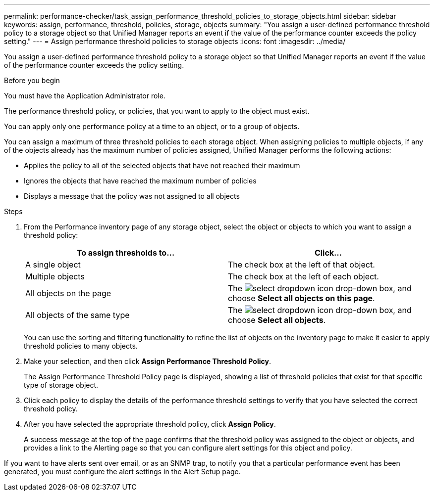 ---
permalink: performance-checker/task_assign_performance_threshold_policies_to_storage_objects.html
sidebar: sidebar
keywords: assign, performance, threshold, policies, storage, objects
summary: "You assign a user-defined performance threshold policy to a storage object so that Unified Manager reports an event if the value of the performance counter exceeds the policy setting."
---
= Assign performance threshold policies to storage objects
:icons: font
:imagesdir: ../media/

[.lead]
You assign a user-defined performance threshold policy to a storage object so that Unified Manager reports an event if the value of the performance counter exceeds the policy setting.

.Before you begin

You must have the Application Administrator role.

The performance threshold policy, or policies, that you want to apply to the object must exist.

You can apply only one performance policy at a time to an object, or to a group of objects.

You can assign a maximum of three threshold policies to each storage object. When assigning policies to multiple objects, if any of the objects already has the maximum number of policies assigned, Unified Manager performs the following actions:

* Applies the policy to all of the selected objects that have not reached their maximum
* Ignores the objects that have reached the maximum number of policies
* Displays a message that the policy was not assigned to all objects

.Steps
. From the Performance inventory page of any storage object, select the object or objects to which you want to assign a threshold policy:
+
[options="header"]
|===
| To assign thresholds to...| Click...
a|
A single object
a|
The check box at the left of that object.
a|
Multiple objects
a|
The check box at the left of each object.
a|
All objects on the page
a|
The image:../media/select_dropdown_65_png.gif[select dropdown icon] drop-down box, and choose *Select all objects on this page*.
a|
All objects of the same type
a|
The image:../media/select_dropdown_65_png.gif[select dropdown icon] drop-down box, and choose *Select all objects*.
|===
You can use the sorting and filtering functionality to refine the list of objects on the inventory page to make it easier to apply threshold policies to many objects.

. Make your selection, and then click *Assign Performance Threshold Policy*.
+
The Assign Performance Threshold Policy page is displayed, showing a list of threshold policies that exist for that specific type of storage object.

. Click each policy to display the details of the performance threshold settings to verify that you have selected the correct threshold policy.
. After you have selected the appropriate threshold policy, click *Assign Policy*.
+
A success message at the top of the page confirms that the threshold policy was assigned to the object or objects, and provides a link to the Alerting page so that you can configure alert settings for this object and policy.

If you want to have alerts sent over email, or as an SNMP trap, to notify you that a particular performance event has been generated, you must configure the alert settings in the Alert Setup page.
// 2025-6-11, OTHERDOC-133